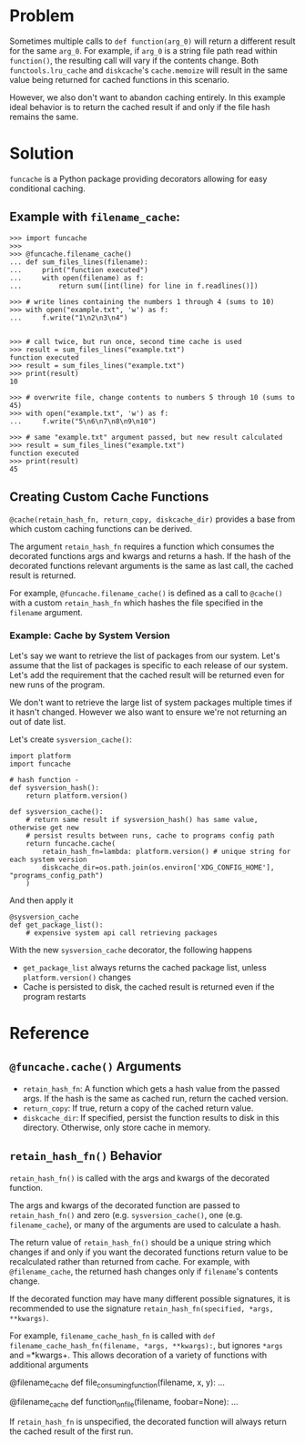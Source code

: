 * Problem

Sometimes multiple calls to =def function(arg_0)= will return a different result for the same =arg_0=.
For example, if =arg_0= is a string file path read within =function()=, the resulting call will vary if the contents change.
Both =functools.lru_cache= and =diskcache='s =cache.memoize= will result in the same value being returned for cached functions in this scenario.

However, we also don't want to abandon caching entirely.
In this example ideal behavior is to return the cached result if and only if the file hash remains the same.

* Solution

=funcache= is a Python package providing decorators allowing for easy conditional caching.

** Example with =filename_cache=:

#+begin_src
>>> import funcache
>>>
>>> @funcache.filename_cache()
... def sum_files_lines(filename):
...     print("function executed")
...     with open(filename) as f:
...         return sum([int(line) for line in f.readlines()])

>>> # write lines containing the numbers 1 through 4 (sums to 10)
>>> with open("example.txt", 'w') as f:
...     f.write("1\n2\n3\n4")


>>> # call twice, but run once, second time cache is used
>>> result = sum_files_lines("example.txt")
function executed
>>> result = sum_files_lines("example.txt")
>>> print(result)
10

>>> # overwrite file, change contents to numbers 5 through 10 (sums to 45)
>>> with open("example.txt", 'w') as f:
...     f.write("5\n6\n7\n8\n9\n10")

>>> # same "example.txt" argument passed, but new result calculated
>>> result = sum_files_lines("example.txt")
function executed
>>> print(result)
45
#+end_src

** Creating Custom Cache Functions

=@cache(retain_hash_fn, return_copy, diskcache_dir)= provides a base from which custom caching functions can be derived.

The argument =retain_hash_fn= requires a function which consumes the decorated functions args and kwargs and returns a hash.
If the hash of the decorated functions relevant arguments is the same as last call, the cached result is returned.

For example, =@funcache.filename_cache()= is defined as a call to =@cache()= with a custom =retain_hash_fn= which hashes the file specified in the =filename= argument.


*** Example: Cache by System Version

Let's say we want to retrieve the list of packages from our system.
Let's assume that the list of packages is specific to each release of our system.
Let's add the requirement that the cached result will be returned even for new runs of the program.

We don't want to retrieve the large list of system packages multiple times if it hasn't changed.
However we also want to ensure we're not returning an out of date list.

Let's create =sysversion_cache()=:

#+begin_src
import platform
import funcache

# hash function -
def sysversion_hash():
    return platform.version()

def sysversion_cache():
    # return same result if sysversion_hash() has same value, otherwise get new
    # persist results between runs, cache to programs config path
    return funcache.cache(
        retain_hash_fn=lambda: platform.version() # unique string for each system version
        diskcache_dir=os.path.join(os.environ['XDG_CONFIG_HOME'], "programs_config_path")
    )
#+end_src

And then apply it

#+begin_src
@sysversion_cache
def get_package_list():
    # expensive system api call retrieving packages
#+end_src

With the new =sysversion_cache= decorator, the following happens
- =get_package_list= always returns the cached package list, unless =platform.version()= changes
- Cache is persisted to disk, the cached result is returned even if the program restarts

* Reference
** =@funcache.cache()= Arguments
- =retain_hash_fn=: A function which gets a hash value from the passed args. If the hash is the same as cached run, return the cached version.
- =return_copy=: If true, return a copy of the cached return value.
- =diskcache_dir=: If specified, persist the function results to disk in this directory. Otherwise, only store cache in memory.

** =retain_hash_fn()= Behavior

=retain_hash_fn()= is called with the args and kwargs of the decorated function.

The args and kwargs of the decorated function are passed to =retain_hash_fn()= and zero (e.g. =sysversion_cache()=, one (e.g. =filename_cache=), or many of the arguments are used to calculate a hash.

The return value of =retain_hash_fn()= should be a unique string which changes if and only if you want the decorated functions return value to be recalculated rather than returned from cache.
For example, with =@filename_cache=, the returned hash changes only if =filename='s contents change.

If the decorated function may have many different possible signatures, it is recommended to use the signature =retain_hash_fn(specified, *args, **kwargs)=.

For example, =filename_cache_hash_fn= is called with =def filename_cache_hash_fn(filename, *args, **kwargs):=, but ignores =*args= and =*kwargs+.
This allows decoration of a variety of functions with additional arguments
#+begin_src
@filename_cache
def file_consuming_function(filename, x, y):
    ...

@filename_cache
def function_on_file(filename, foobar=None):
    ...
#+end_rc

If =retain_hash_fn= is unspecified, the decorated function will always return the cached result of the first run.
